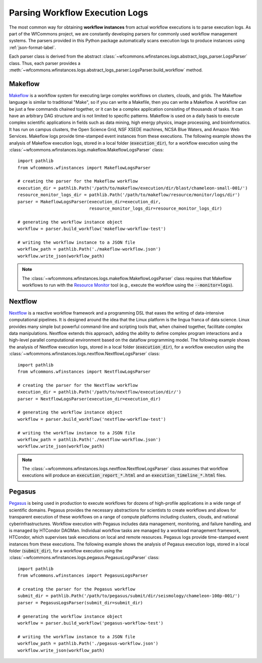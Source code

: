 .. _logs-label:

Parsing Workflow Execution Logs
===============================

The most common way for obtaining **workflow instances** from actual workflow
executions is to parse execution logs. As part of the WfCommons project, we
are constantly developing parsers for commonly used workflow management systems.
The parsers provided in this Python package automatically scans execution logs
to produce instances using :ref:`json-format-label`.

Each parser class is derived from the abstract
:class:`~wfcommons.wfinstances.logs.abstract_logs_parser.LogsParser` class. Thus, each
parser provides a
:meth:`~wfcommons.wfinstances.logs.abstract_logs_parser.LogsParser.build_workflow`
method.

Makeflow
--------

`Makeflow <http://ccl.cse.nd.edu/software/makeflow/>`_ is a workflow system for
executing large complex workflows on clusters, clouds, and grids. The Makeflow
language is similar to traditional "Make", so if you can write a Makefile, then you
can write a Makeflow. A workflow can be just a few commands chained together, or
it can be a complex application consisting of thousands of tasks. It can have an
arbitrary DAG structure and is not limited to specific patterns. Makeflow is used
on a daily basis to execute complex scientific applications in fields such as data
mining, high energy physics, image processing, and bioinformatics. It has run on
campus clusters, the Open Science Grid, NSF XSEDE machines, NCSA Blue Waters, and
Amazon Web Services. Makeflow logs provide time-stamped event instances from these
executions. The following example shows the analysis of Makeflow execution logs,
stored in a local folder (:code:`execution_dir`), for a workflow execution using the
:class:`~wfcommons.wfinstances.logs.makeflow.MakeflowLogsParser` class: ::

    import pathlib
    from wfcommons.wfinstances import MakeflowLogsParser

    # creating the parser for the Makeflow workflow
    execution_dir = pathlib.Path('/path/to/makeflow/execution/dir/blast/chameleon-small-001/')
    resource_monitor_logs_dir = pathlib.Path('/path/to/makeflow/resource/monitor/logs/dir')
    parser = MakeflowLogsParser(execution_dir=execution_dir,
                                resource_monitor_logs_dir=resource_monitor_logs_dir)

    # generating the workflow instance object
    workflow = parser.build_workflow('makeflow-workflow-test')

    # writing the workflow instance to a JSON file
    workflow_path = pathlib.Path('./makeflow-workflow.json')
    workflow.write_json(workflow_path)

.. note::
    The :class:`~wfcommons.wfinstances.logs.makeflow.MakeflowLogsParser` class requires
    that Makeflow workflows to run with the
    `Resource Monitor <https://cctools.readthedocs.io/en/latest/resource_monitor/>`_
    tool (e.g., execute the workflow using the :code:`--monitor=logs`).

Nextflow
--------

`Nextflow <https://nextflow.io>`_ is a reactive workflow framework and a programming DSL
that eases the writing of data-intensive computational pipelines. It is designed around
the idea that the Linux platform is the lingua franca of data science. Linux provides
many simple but powerful command-line and scripting tools that, when chained together,
facilitate complex data manipulations. Nextflow extends this approach, adding the ability
to define complex program interactions and a high-level parallel computational environment
based on the dataflow programming model. The following example shows the analysis of
Nextflow execution logs, stored in a local folder (:code:`execution_dir`), for a workflow
execution using the :class:`~wfcommons.wfinstances.logs.nextflow.NextflowLogsParser` class: ::

    import pathlib
    from wfcommons.wfinstances import NextflowLogsParser

    # creating the parser for the Nextflow workflow
    execution_dir = pathlib.Path('/path/to/nextflow/execution/dir/')
    parser = NextflowLogsParser(execution_dir=execution_dir)

    # generating the workflow instance object
    workflow = parser.build_workflow('nextflow-workflow-test')

    # writing the workflow instance to a JSON file
    workflow_path = pathlib.Path('./nextflow-workflow.json')
    workflow.write_json(workflow_path)

.. note::
    The :class:`~wfcommons.wfinstances.logs.nextflow.NextflowLogsParser` class assumes
    that workflow executions will produce an :code:`execution_report_*.html` and an
    :code:`execution_timeline_*.html` files.

Pegasus
-------

`Pegasus <http://pegasus.isi.edu>`_ is being used in production to execute workflows
for dozens of high-profile applications in a wide range of scientific domains. Pegasus
provides the necessary abstractions for scientists to create workflows and allows for
transparent execution of these workflows on a range of compute platforms including
clusters, clouds, and national cyberinfrastructures. Workflow execution with Pegasus
includes data management, monitoring, and failure handling, and is managed by HTCondor
DAGMan. Individual workflow tasks are managed by a workload management framework,
HTCondor, which supervises task executions on local and remote resources. Pegasus
logs provide time-stamped event instances from these executions. The following example shows
the analysis of Pegasus execution logs, stored in a local folder (:code:`submit_dir`), for a
workflow execution using the :class:`~wfcommons.wfinstances.logs.pegasus.PegasusLogsParser`
class: ::

    import pathlib
    from wfcommons.wfinstances import PegasusLogsParser

    # creating the parser for the Pegasus workflow
    submit_dir = pathlib.Path('/path/to/pegasus/submit/dir/seismology/chameleon-100p-001/')
    parser = PegasusLogsParser(submit_dir=submit_dir)

    # generating the workflow instance object
    workflow = parser.build_workflow('pegasus-workflow-test')

    # writing the workflow instance to a JSON file
    workflow_path = pathlib.Path('./pegasus-workflow.json')
    workflow.write_json(workflow_path)

